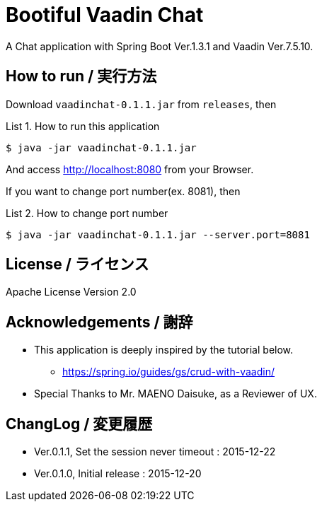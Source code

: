 = Bootiful Vaadin Chat
:example-caption: List

A Chat application with Spring Boot Ver.1.3.1 and Vaadin Ver.7.5.10.


== How to run / 実行方法

Download `vaadinchat-0.1.1.jar` from `releases`, then

.How to run this application
====
----
$ java -jar vaadinchat-0.1.1.jar
----
====

And access http://localhost:8080 from your Browser.

If you want to change port number(ex. 8081), then

.How to change port number
====
----
$ java -jar vaadinchat-0.1.1.jar --server.port=8081
----
====


== License / ライセンス

Apache License Version 2.0


== Acknowledgements / 謝辞

* This application is deeply inspired by the tutorial below.
**  https://spring.io/guides/gs/crud-with-vaadin/

* Special Thanks to Mr. MAENO Daisuke, as a Reviewer of UX.


== ChangLog / 変更履歴

* Ver.0.1.1, Set the session never timeout : 2015-12-22

* Ver.0.1.0, Initial release : 2015-12-20

